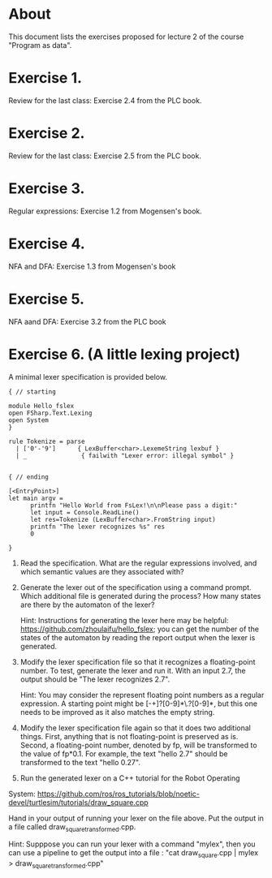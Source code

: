 * About
This document lists the exercises proposed for lecture 2 of the course
"Program as data".


* Exercise 1.
Review for the last class: Exercise 2.4 from the PLC book.
* Exercise 2.
Review for the last class: Exercise 2.5 from the PLC book.
* Exercise 3.
Regular expressions: Exercise 1.2 from Mogensen's book.
* Exercise 4.
 NFA and DFA: Exercise 1.3 from Mogensen's book
* Exercise 5.
NFA aand DFA: Exercise 3.2 from the PLC book
* Exercise 6. (A little lexing project)
A minimal lexer specification is provided below.


#+BEGIN_SRC
{ // starting

module Hello_fslex
open FSharp.Text.Lexing
open System
}

rule Tokenize = parse
  | ['0'-'9']      { LexBuffer<char>.LexemeString lexbuf }
  | _               { failwith "Lexer error: illegal symbol" }


{ // ending

[<EntryPoint>]
let main argv =
      printfn "Hello World from FsLex!\n\nPlease pass a digit:"
      let input = Console.ReadLine()
      let res=Tokenize (LexBuffer<char>.FromString input)
      printfn "The lexer recognizes %s" res
      0

}
#+END_SRC


1. Read the specification. What are the regular expressions involved,
   and which semantic values are they associated with?

2. Generate the lexer out of the specification using a command
   prompt. Which additional file is generated during the process? How
   many states are there by the automaton of the lexer?

   Hint: Instructions for generating the lexer here may be helpful:
   https://github.com/zhoulaifu/hello_fslex; you can get the number of
   the states of the automaton by reading the report output when the
   lexer is generated.

3. Modify the lexer specification file so that it recognizes a
   floating-point number. To test, generate the lexer and run it. With
   an input 2.7, the output should be "The lexer recognizes 2.7".


   Hint: You may consider the represent floating point numbers as a
   regular expression. A starting point might be [-+]?[0-9]*\.?[0-9]*,
   but this one needs to be improved as it also matches the empty
   string.

4. Modify the lexer specification file again so that it does two
   additional things. First, anything that is not floating-point is
   preserved as is. Second, a floating-point number, denoted by fp,
   will be transformed to the value of fp*0.1. For example, the text
   "hello 2.7" should be transformed to the text "hello 0.27".


5. Run the generated lexer on a C++ tutorial for the Robot Operating
System:
https://github.com/ros/ros_tutorials/blob/noetic-devel/turtlesim/tutorials/draw_square.cpp

 Hand in your output of running your lexer on the file above. Put the
 output in a file called draw_square_transformed.cpp.

 Hint: Supppose you can run your lexer with a command "mylex", then
 you can use a pipeline to get the output into a file : "cat
 draw_square.cpp | mylex > draw_square_transformed.cpp"
